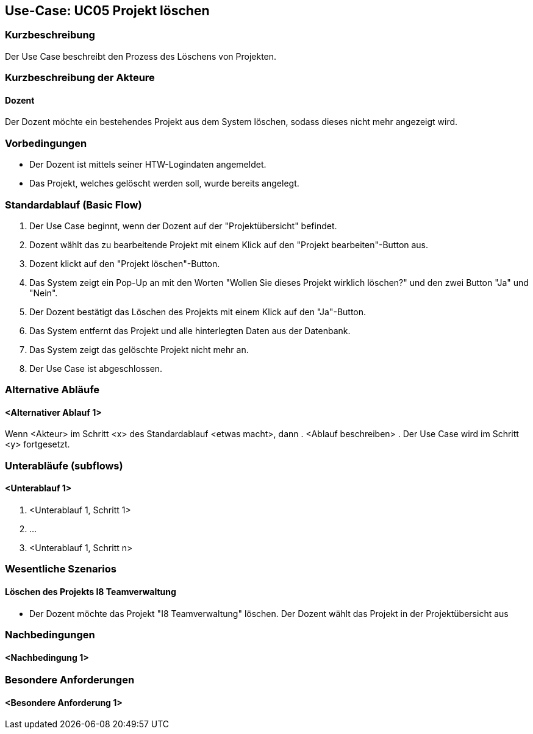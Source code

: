 //Nutzen Sie dieses Template als Grundlage für die Spezifikation *einzelner* Use-Cases. Diese lassen sich dann per Include in das Use-Case Model Dokument einbinden (siehe Beispiel dort).

== Use-Case: UC05 Projekt löschen

=== Kurzbeschreibung
Der Use Case beschreibt den Prozess des Löschens von Projekten.

=== Kurzbeschreibung der Akteure

==== Dozent
Der Dozent möchte ein bestehendes Projekt aus dem System löschen, sodass dieses nicht mehr angezeigt wird.

=== Vorbedingungen
//Vorbedingungen müssen erfüllt, damit der Use Case beginnen kann, z.B. Benutzer ist angemeldet, Warenkorb ist nicht leer...

* Der Dozent ist mittels seiner HTW-Logindaten angemeldet.
* Das Projekt, welches gelöscht werden soll, wurde bereits angelegt.

=== Standardablauf (Basic Flow)
//Der Standardablauf definiert die Schritte für den Erfolgsfall ("Happy Path")

. Der Use Case beginnt, wenn der Dozent auf der "Projektübersicht" befindet.
. Dozent wählt das zu bearbeitende Projekt mit einem Klick auf den "Projekt bearbeiten"-Button aus.
. Dozent klickt auf den "Projekt löschen"-Button.
. Das System zeigt ein Pop-Up an mit den Worten "Wollen Sie dieses Projekt wirklich löschen?" und den zwei Button "Ja" und "Nein".
. Der Dozent bestätigt das Löschen des Projekts mit einem Klick auf den "Ja"-Button.
. Das System entfernt das Projekt und alle hinterlegten Daten aus der Datenbank.
. Das System zeigt das gelöschte Projekt nicht mehr an.
. Der Use Case ist abgeschlossen.

=== Alternative Abläufe
//Nutzen Sie alternative Abläufe für Fehlerfälle, Ausnahmen und Erweiterungen zum Standardablauf

==== <Alternativer Ablauf 1>
Wenn <Akteur> im Schritt <x> des Standardablauf <etwas macht>, dann
. <Ablauf beschreiben>
. Der Use Case wird im Schritt <y> fortgesetzt.

=== Unterabläufe (subflows)
//Nutzen Sie Unterabläufe, um wiederkehrende Schritte auszulagern

==== <Unterablauf 1>
. <Unterablauf 1, Schritt 1>
. …
. <Unterablauf 1, Schritt n>

=== Wesentliche Szenarios
//Szenarios sind konkrete Instanzen eines Use Case, d.h. mit einem konkreten Akteur und einem konkreten Durchlauf der o.g. Flows. Szenarios können als Vorstufe für die Entwicklung von Flows und/oder zu deren Validierung verwendet werden.

==== Löschen des Projekts I8 Teamverwaltung
* Der Dozent möchte das Projekt "I8 Teamverwaltung" löschen. Der Dozent wählt das Projekt in der Projektübersicht aus

=== Nachbedingungen
//Nachbedingungen beschreiben das Ergebnis des Use Case, z.B. einen bestimmten Systemzustand.

==== <Nachbedingung 1>

=== Besondere Anforderungen
//Besondere Anforderungen können sich auf nicht-funktionale Anforderungen wie z.B. einzuhaltende Standards, Qualitätsanforderungen oder Anforderungen an die Benutzeroberfläche beziehen.

==== <Besondere Anforderung 1>
